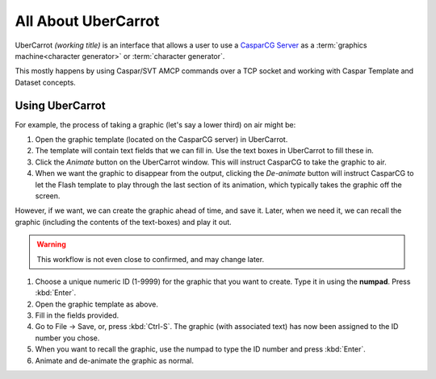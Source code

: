 ====================
All About UberCarrot
====================

UberCarrot *(working title)* is an interface that allows a user to use a `CasparCG Server <http://casparcg.com>`_ as a :term:`graphics machine<character generator>` or :term:`character generator`.

This mostly happens by using Caspar/SVT AMCP commands over a TCP socket and working with Caspar Template and Dataset concepts.

Using UberCarrot
================

For example, the process of taking a graphic (let's say a lower third) on air might be:

#. Open the graphic template (located on the CasparCG server) in UberCarrot.
#. The template will contain text fields that we can fill in. Use the text boxes in UberCarrot to fill these in.
#. Click the *Animate* button on the UberCarrot window. This will instruct CasparCG to take the graphic to air.
#. When we want the graphic to disappear from the output, clicking the *De-animate* button will instruct CasparCG to let the Flash template to play through the last section of its animation, which typically takes the graphic off the screen.

However, if we want, we can create the graphic ahead of time, and save it. Later, when we need it, we can recall the graphic (including the contents of the text-boxes) and play it out.

.. warning:: This workflow is not even close to confirmed, and may change later.

#. Choose a unique numeric ID (1-9999) for the graphic that you want to create. Type it in using the **numpad**. Press :kbd:`Enter`.
#. Open the graphic template as above.
#. Fill in the fields provided.
#. Go to File -> Save, or, press :kbd:`Ctrl-S`. The graphic (with associated text) has now been assigned to the ID number you chose.
#. When you want to recall the graphic, use the numpad to type the ID number and press :kbd:`Enter`.
#. Animate and de-animate the graphic as normal.